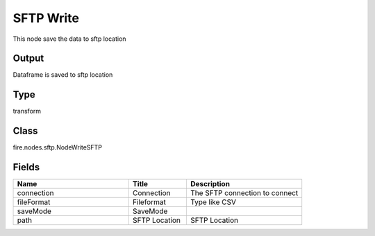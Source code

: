 SFTP Write
=========== 

This node save the data to sftp location

Output
--------------
Dataframe is saved to sftp location

Type
--------- 

transform

Class
--------- 

fire.nodes.sftp.NodeWriteSFTP

Fields
--------- 

.. list-table::
      :widths: 10 5 10
      :header-rows: 1

      * - Name
        - Title
        - Description
      * - connection
        - Connection
        - The SFTP connection to connect
      * - fileFormat
        - Fileformat
        - Type like CSV
      * - saveMode
        - SaveMode
        - 
      * - path
        - SFTP Location
        - SFTP Location




